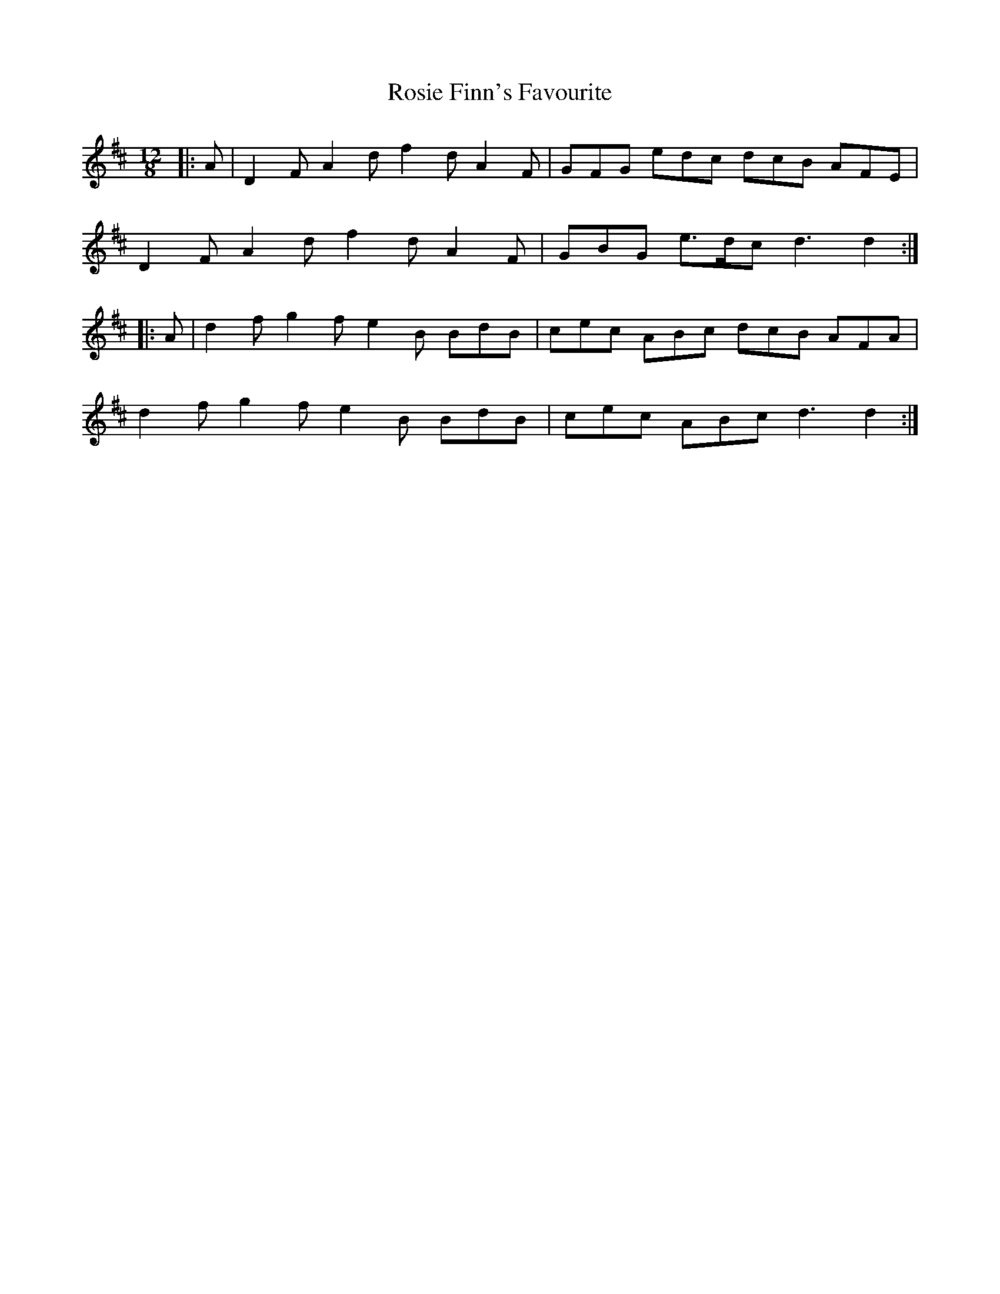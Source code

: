 X: 35355
T: Rosie Finn's Favourite
R: slide
M: 12/8
K: Dmajor
|:A|D2 F A2 d f2 d A2 F|GFG edc dcB AFE|
D2 F A2 d f2 d A2 F|GBG e>dc d3 d2:|
|:A|d2 f g2 f e2 B BdB|cec ABc dcB AFA|
d2 f g2 f e2 B BdB|cec ABc d3 d2:|

